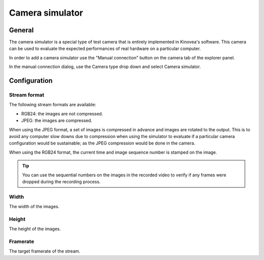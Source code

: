 
Camera simulator
================

General
-------

The camera simulator is a special type of test camera that is entirely implemented in Kinovea's software. 
This camera can be used to evaluate the expected performances of real hardware on a particular computer.

In order to add a camera simulator use the "Manual connection" button on the camera tab of the explorer panel.

.. image:: /images/capture/manualconnection.png

In the manual connection dialog, use the Camera type drop down and select Camera simulator.

.. image:: /images/capture/addsimulator.png

Configuration
-------------

.. image:: /images/capture/config-simulator.png


Stream format
*************

The following stream formats are available:

- RGB24: the images are not compressed.
- JPEG: the images are compressed.

When using the JPEG format, a set of images is compressed in advance and images are rotated to the output.
This is to avoid any computer slow downs due to compression when using the simulator to evaluate if a particular camera configuration would be sustainable; as the JPEG compression would be done in the camera.

When using the RGB24 format, the current time and image sequence number is stamped on the image.

.. tip:: You can use the sequential numbers on the images in the recorded video to verify if any frames were dropped during the recording process.

Width
*****
The width of the images.

Height
******
The height of the images.

Framerate
*********
The target framerate of the stream.


